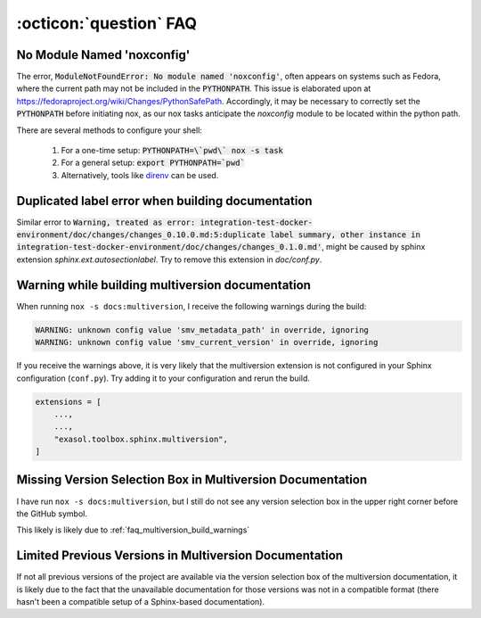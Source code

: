 .. _faq_toolbox:

:octicon:`question` FAQ
=======================


.. _faq_no_module_noxconfig:

No Module Named 'noxconfig'
---------------------------

The error, :code:`ModuleNotFoundError: No module named 'noxconfig'`, often appears on systems such as Fedora, where the current path may not be included in the :code:`PYTHONPATH`. This issue is elaborated upon at https://fedoraproject.org/wiki/Changes/PythonSafePath. Accordingly, it may be necessary to correctly set the :code:`PYTHONPATH` before initiating nox, as our nox tasks anticipate the `noxconfig` module to be located within the python path.

There are several methods to configure your shell:

    1. For a one-time setup: :code:`PYTHONPATH=\`pwd\` nox -s task`
    2. For a general setup: :code:`export PYTHONPATH=`pwd``
    3. Alternatively, tools like `direnv <https://direnv.net>`_ can be used.

.. _faq_duplicated_label_error:

Duplicated label error when building documentation
--------------------------------------------------

Similar error to :code:`Warning, treated as error: integration-test-docker-environment/doc/changes/changes_0.10.0.md:5:duplicate label summary, other instance in integration-test-docker-environment/doc/changes/changes_0.1.0.md'`, might be caused by sphinx extension `sphinx.ext.autosectionlabel`. Try to remove this extension in `doc/conf.py`.


.. _faq_multiversion_build_warnings:

Warning while building multiversion documentation
--------------------------------------------------
When running ``nox -s docs:multiversion``, I receive the following warnings during the build:

.. code-block::

    WARNING: unknown config value 'smv_metadata_path' in override, ignoring
    WARNING: unknown config value 'smv_current_version' in override, ignoring

If you receive the warnings above, it is very likely that the multiversion extension is not configured in your Sphinx configuration (``conf.py``). Try adding it to your configuration and rerun the build.

.. code-block:: python

    extensions = [
        ...,
        ...,
        "exasol.toolbox.sphinx.multiversion",
    ]


.. _faq_multiversion_selection_missing:

Missing Version Selection Box in Multiversion Documentation
------------------------------------------------------------

I have run ``nox -s docs:multiversion``, but I still do not see any version selection box in the upper right corner before the GitHub symbol.

This likely is likely due to :ref:`faq_multiversion_build_warnings`


.. _faq_multiversion_limited_versions:

Limited Previous Versions in Multiversion Documentation
-------------------------------------------------------

If not all previous versions of the project are available via the version selection box of the multiversion documentation, it is likely due to the fact that the unavailable documentation for those versions was not in a compatible format (there hasn't been a compatible setup of a Sphinx-based documentation).
